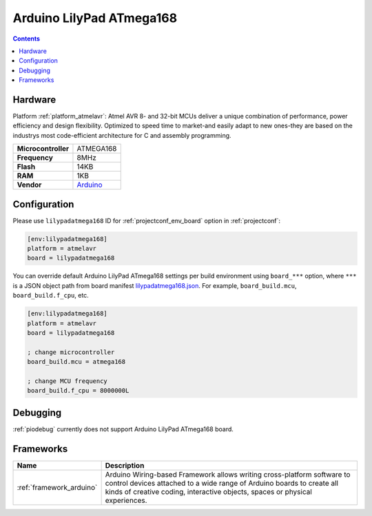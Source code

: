 ..  Copyright (c) 2014-present PlatformIO <contact@platformio.org>
    Licensed under the Apache License, Version 2.0 (the "License");
    you may not use this file except in compliance with the License.
    You may obtain a copy of the License at
       http://www.apache.org/licenses/LICENSE-2.0
    Unless required by applicable law or agreed to in writing, software
    distributed under the License is distributed on an "AS IS" BASIS,
    WITHOUT WARRANTIES OR CONDITIONS OF ANY KIND, either express or implied.
    See the License for the specific language governing permissions and
    limitations under the License.

.. _board_atmelavr_lilypadatmega168:

Arduino LilyPad ATmega168
=========================

.. contents::

Hardware
--------

Platform :ref:`platform_atmelavr`: Atmel AVR 8- and 32-bit MCUs deliver a unique combination of performance, power efficiency and design flexibility. Optimized to speed time to market-and easily adapt to new ones-they are based on the industrys most code-efficient architecture for C and assembly programming.

.. list-table::

  * - **Microcontroller**
    - ATMEGA168
  * - **Frequency**
    - 8MHz
  * - **Flash**
    - 14KB
  * - **RAM**
    - 1KB
  * - **Vendor**
    - `Arduino <http://arduino.cc/en/Main/ArduinoBoardLilyPad?utm_source=platformio&utm_medium=docs>`__


Configuration
-------------

Please use ``lilypadatmega168`` ID for :ref:`projectconf_env_board` option in :ref:`projectconf`:

.. code-block:: ini

  [env:lilypadatmega168]
  platform = atmelavr
  board = lilypadatmega168

You can override default Arduino LilyPad ATmega168 settings per build environment using
``board_***`` option, where ``***`` is a JSON object path from
board manifest `lilypadatmega168.json <https://github.com/platformio/platform-atmelavr/blob/master/boards/lilypadatmega168.json>`_. For example,
``board_build.mcu``, ``board_build.f_cpu``, etc.

.. code-block:: ini

  [env:lilypadatmega168]
  platform = atmelavr
  board = lilypadatmega168

  ; change microcontroller
  board_build.mcu = atmega168

  ; change MCU frequency
  board_build.f_cpu = 8000000L

Debugging
---------
:ref:`piodebug` currently does not support Arduino LilyPad ATmega168 board.

Frameworks
----------
.. list-table::
    :header-rows:  1

    * - Name
      - Description

    * - :ref:`framework_arduino`
      - Arduino Wiring-based Framework allows writing cross-platform software to control devices attached to a wide range of Arduino boards to create all kinds of creative coding, interactive objects, spaces or physical experiences.